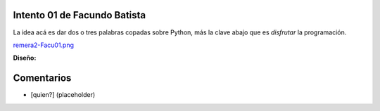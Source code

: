 
Intento 01 de Facundo Batista
-----------------------------

La idea acá es dar dos o tres palabras copadas sobre Python, más la clave abajo que es *disfrutar* la programación.

`remera2-Facu01.png </wiki/RemerasV2/FacundoBatista1/attachment/202/remera2-Facu01.png>`_

**Diseño:**



Comentarios
-----------

* [quien?] (placeholder)

